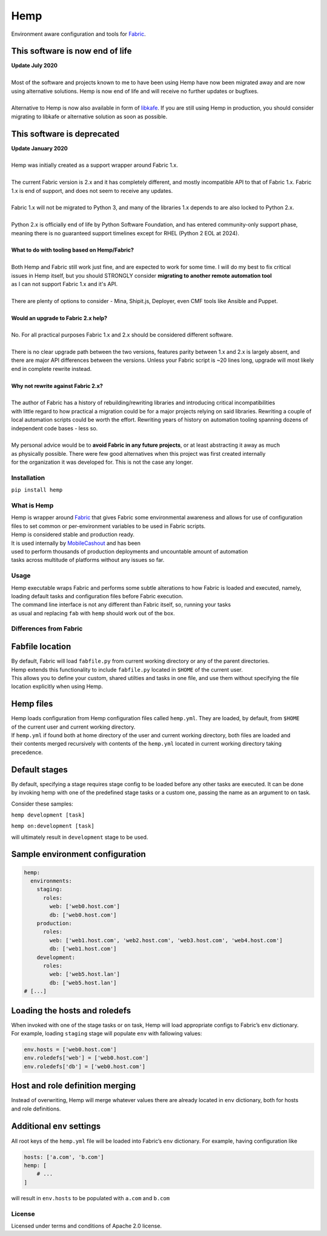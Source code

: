 Hemp
=====

Environment aware configuration and tools for `Fabric <http://www.fabfile.org>`_.

.. image:: https://img.shields.io/pypi/v/Hemp.svg?style=flat-square   :target: https://pypi.python.org/pypi/Hemp
.. image:: https://img.shields.io/pypi/l/Hemp.svg?style=flat-square   :target: https://pypi.python.org/pypi/Hemp
.. image:: https://img.shields.io/pypi/pyversions/Hemp.svg?style=flat-square   :target: https://pypi.python.org/pypi/Hemp
.. image:: https://img.shields.io/github/issues/Addvilz/hemp.svg?style=flat-square   :target: https://github.com/Addvilz/hemp/issues


This software is now end of life
~~~~~~~~~~~~~~~~~~~~~~~~~~~~~~~~

| **Update July 2020**
|
| Most of the software and projects known to me to have been using Hemp have now been migrated away and are now using alternative solutions. Hemp is now end of life and will receive no further updates or bugfixes.
|
| Alternative to Hemp is now also available in form of `libkafe <https://github.com/libkafe/kafe>`_. If you are still using Hemp in production, you should consider migrating to libkafe or alternative solution as soon as possible.

This software is deprecated
~~~~~~~~~~~~~~~~~~~~~~~~~~~~

| **Update January 2020**
|
| Hemp was initially created as a support wrapper around Fabric 1.x.
|
| The current Fabric version is 2.x and it has completely different, and mostly incompatible API to that of Fabric 1.x. Fabric 1.x is end of support, and does not seem to receive any updates.
|
| Fabric 1.x will not be migrated to Python 3, and many of the libraries 1.x depends to are also locked to Python 2.x.
|
| Python 2.x is officially end of life by Python Software Foundation, and has entered community-only support phase, meaning there is no guaranteed support timelines except for RHEL (Python 2 EOL at 2024).
|
| **What to do with tooling based on Hemp/Fabric?**
|
| Both Hemp and Fabric still work just fine, and are expected to work for some time. I will do my best to fix critical
| issues in Hemp itself, but you should STRONGLY consider **migrating to another remote automation tool**
| as I can not support Fabric 1.x and it's API.
| 
| There are plenty of options to consider - Mina, Shipit.js, Deployer, even CMF tools like Ansible and Puppet.
|
| **Would an upgrade to Fabric 2.x help?**
|
| No. For all practical purposes Fabric 1.x and 2.x should be considered different software.
|
| There is no clear upgrade path between the two versions, features parity between 1.x and 2.x is largely absent, and there are major API differences between the versions. Unless your Fabric script is ~20 lines long, upgrade will most likely end in complete rewrite instead.
|
| **Why not rewrite against Fabric 2.x?**
|
| The author of Fabric has a history of rebuilding/rewriting libraries and introducing critical incompatibilities
| with little regard to how practical a migration could be for a major projects relying on said libraries. Rewriting a couple of local automation scripts could be worth the effort. Rewriting years of history on automation tooling spanning dozens of independent code bases - less so.
|
| My personal advice would be to **avoid Fabric in any future projects**, or at least abstracting it away as much 
| as physically possible. There were few good alternatives when this project was first created internally
| for the organization it was developed for. This is not the case any longer.


Installation
------------

``pip install hemp``

What is Hemp
-------------

| Hemp is wrapper around `Fabric <http://www.fabfile.org>`_
 that gives Fabric some environmental awareness and allows for use of configuration
| files to set common or per-environment variables to be used in Fabric scripts.
| Hemp is considered stable and production ready. 
| It is used internally by `MobileCashout <https://github.com/mobilecashout>`_ and has been
| used to perform thousands of production deployments and uncountable amount of automation
| tasks across multitude of platforms without any issues so far.

Usage
-----

| Hemp executable wraps Fabric and performs some subtle alterations to
  how Fabric is loaded and executed, namely,
| loading default tasks and configuration files before Fabric execution.
| The command line interface is not any different than Fabric itself,
  so, running your tasks
| as usual and replacing ``fab`` with ``hemp`` should work out of the
  box.

Differences from Fabric
-----------------------

Fabfile location
~~~~~~~~~~~~~~~~

| By default, Fabric will load ``fabfile.py`` from current working
  directory or any of the parent directories.
| Hemp extends this functionality to include ``fabfile.py`` located in
  ``$HOME`` of the current user.

| This allows you to define your custom, shared utilties and tasks in
  one file, and use them without specifying the file
| location explicitly when using Hemp.

Hemp files
~~~~~~~~~~

| Hemp loads configuration from Hemp configuration files called
  ``hemp.yml``. They are loaded, by default, from ``$HOME``
| of the current user and current working directory.

| If ``hemp.yml`` if found both at home directory of the user and
  current working directory, both files are loaded and
| their contents merged recursively with contents of the ``hemp.yml``
  located in current working directory taking precedence.

Default stages
~~~~~~~~~~~~~~

| By default, specifying a stage requires stage config to be loaded
  before any other tasks are executed. It can be done
| by invoking hemp with one of the predefined stage tasks or a custom
  one, passing the name as an argument to ``on`` task.

Consider these samples:

``hemp development [task]``

``hemp on:development [task]``

will ultimately result in ``development`` stage to be used.

Sample environment configuration
~~~~~~~~~~~~~~~~~~~~~~~~~~~~~~~~

.. code:: yaml

    hemp:
      environments:
        staging:
          roles:
            web: ['web0.host.com']
            db: ['web0.host.com']
        production:
          roles:
            web: ['web1.host.com', 'web2.host.com', 'web3.host.com', 'web4.host.com']
            db: ['web1.host.com']
        development:
          roles:
            web: ['web5.host.lan']
            db: ['web5.host.lan']
    # [...]

Loading the hosts and roledefs
~~~~~~~~~~~~~~~~~~~~~~~~~~~~~~

| When invoked with one of the stage tasks or ``on`` task, Hemp will
  load appropriate configs to Fabric’s ``env`` dictionary.
| For example, loading ``staging`` stage will populate ``env`` with
  fallowing values:

.. code:: python

    env.hosts = ['web0.host.com']
    env.roledefs['web'] = ['web0.host.com']
    env.roledefs['db'] = ['web0.host.com']


Host and role definition merging
~~~~~~~~~~~~~~~~~~~~~~~~~~~~~~~~

| Instead of overwriting, Hemp will merge whatever values there are
  already located in ``env`` dictionary, both for hosts
| and role definitions.

Additional ``env`` settings
~~~~~~~~~~~~~~~~~~~~~~~~~~~

All root keys of the ``hemp.yml`` file will be loaded into Fabric’s
``env`` dictionary. For example, having configuration like

.. code:: yaml

    hosts: ['a.com', 'b.com']
    hemp: [
        # ...
    ]

will result in ``env.hosts`` to be populated with ``a.com`` and
``b.com``

License
-------

Licensed under terms and conditions of Apache 2.0 license.
